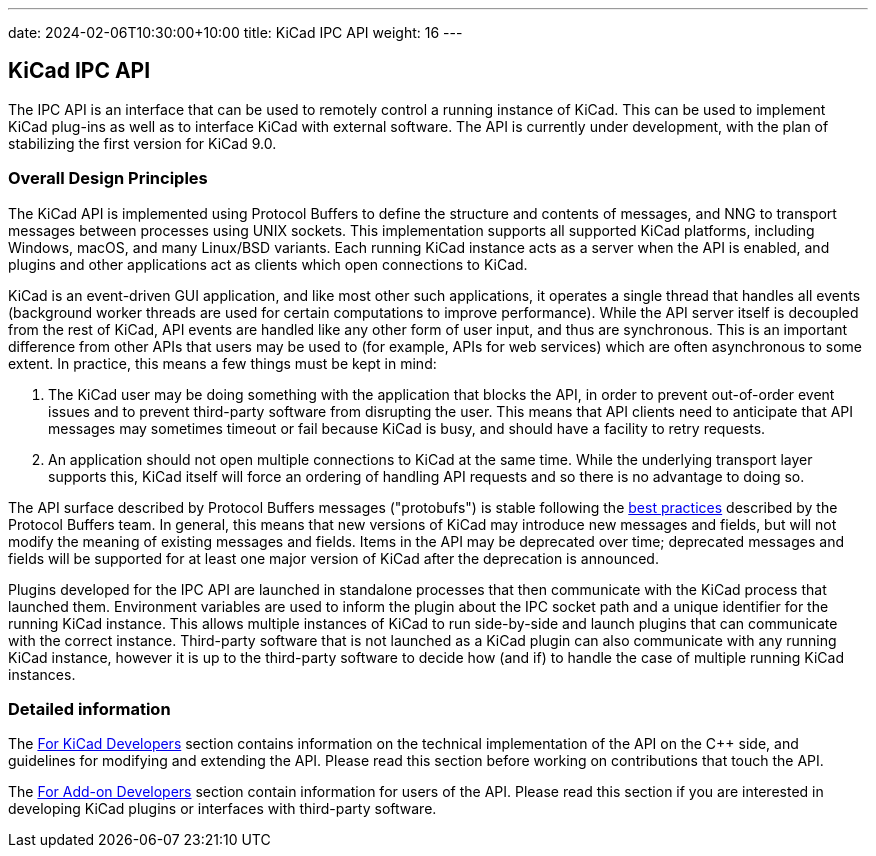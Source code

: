 ---
date: 2024-02-06T10:30:00+10:00
title: KiCad IPC API
weight: 16
---

:toc:

== KiCad IPC API

The IPC API is an interface that can be used to remotely control a running instance of KiCad. This
can be used to implement KiCad plug-ins as well as to interface KiCad with external software. The
API is currently under development, with the plan of stabilizing the first version for KiCad 9.0.

=== Overall Design Principles

The KiCad API is implemented using Protocol Buffers to define the structure and contents of
messages, and NNG to transport messages between processes using UNIX sockets.  This implementation
supports all supported KiCad platforms, including Windows, macOS, and many Linux/BSD variants.
Each running KiCad instance acts as a server when the API is enabled, and plugins and other
applications act as clients which open connections to KiCad.

KiCad is an event-driven GUI application, and like most other such applications, it operates a
single thread that handles all events (background worker threads are used for certain computations
to improve performance).  While the API server itself is decoupled from the rest of KiCad, API
events are handled like any other form of user input, and thus are synchronous.  This is an
important difference from other APIs that users may be used to (for example, APIs for web services)
which are often asynchronous to some extent.  In practice, this means a few things must be kept in
mind:

1. The KiCad user may be doing something with the application that blocks the API, in order to
   prevent out-of-order event issues and to prevent third-party software from disrupting the user.
   This means that API clients need to anticipate that API messages may sometimes timeout or fail
   because KiCad is busy, and should have a facility to retry requests.
2. An application should not open multiple connections to KiCad at the same time.  While the
   underlying transport layer supports this, KiCad itself will force an ordering of handling API
   requests and so there is no advantage to doing so.

The API surface described by Protocol Buffers messages ("protobufs") is stable following the
link:https://protobuf.dev/programming-guides/dos-donts/[best practices] described by the Protocol
Buffers team.  In general, this means that new versions of KiCad may introduce new messages and
fields, but will not modify the meaning of existing messages and fields.  Items in the API may be
deprecated over time; deprecated messages and fields will be supported for at least one major
version of KiCad after the deprecation is announced.

Plugins developed for the IPC API are launched in standalone processes that then communicate with
the KiCad process that launched them.  Environment variables are used to inform the plugin about
the IPC socket path and a unique identifier for the running KiCad instance.  This allows multiple
instances of KiCad to run side-by-side and launch plugins that can communicate with the correct
instance.  Third-party software that is not launched as a KiCad plugin can also communicate with
any running KiCad instance, however it is up to the third-party software to decide how (and if) to
handle the case of multiple running KiCad instances.

=== Detailed information

The link:./for-kicad-developers/[For KiCad Developers] section contains information on the
technical implementation of the API on the C++ side, and guidelines for modifying and extending the
API.  Please read this section before working on contributions that touch the API.

The link:./for-addon-developers/[For Add-on Developers] section contain information for users of
the API.  Please read this section if you are interested in developing KiCad plugins or interfaces
with third-party software.
